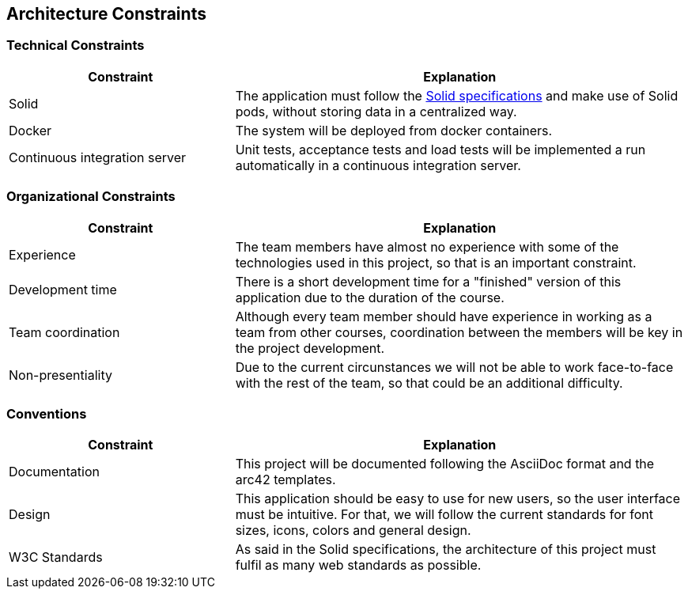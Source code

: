 [[section-architecture-constraints]]
== Architecture Constraints

=== Technical Constraints
[options="header",cols="1,2"]
|===
|Constraint|Explanation
| Solid | The application must follow the link:https://github.com/solid/solid-spec[Solid specifications] and make use of Solid pods, without storing data in a centralized way.
| Docker | The system will be deployed from docker containers.
| Continuous integration server | Unit tests, acceptance tests and load tests will be implemented a run automatically in a continuous integration server.
|===

=== Organizational Constraints

[options="header",cols="1,2"]
|===
|Constraint|Explanation
| Experience | The team members have almost no experience with some of the technologies used in this project, so that is an important constraint.
| Development time | There is a short development time for a "finished" version of this application due to the duration of the course.
| Team coordination | Although every team member should have experience in working as a team from other courses, coordination between the members will be key in the project development. 
| Non-presentiality | Due to the current circunstances we will not be able to work face-to-face with the rest of the team, so that could be an additional difficulty. 
|===
=== Conventions

[options="header",cols="1,2"]
|===
|Constraint|Explanation
|  Documentation | This project will be documented following the AsciiDoc format and the arc42 templates. 
|  Design | This application should be easy to use for new users, so the user interface must be intuitive. For that, we will follow the current standards for font sizes, icons, colors and general design.
|  W3C Standards | As said in the Solid specifications, the architecture of this project must fulfil as many web standards as possible.
|===